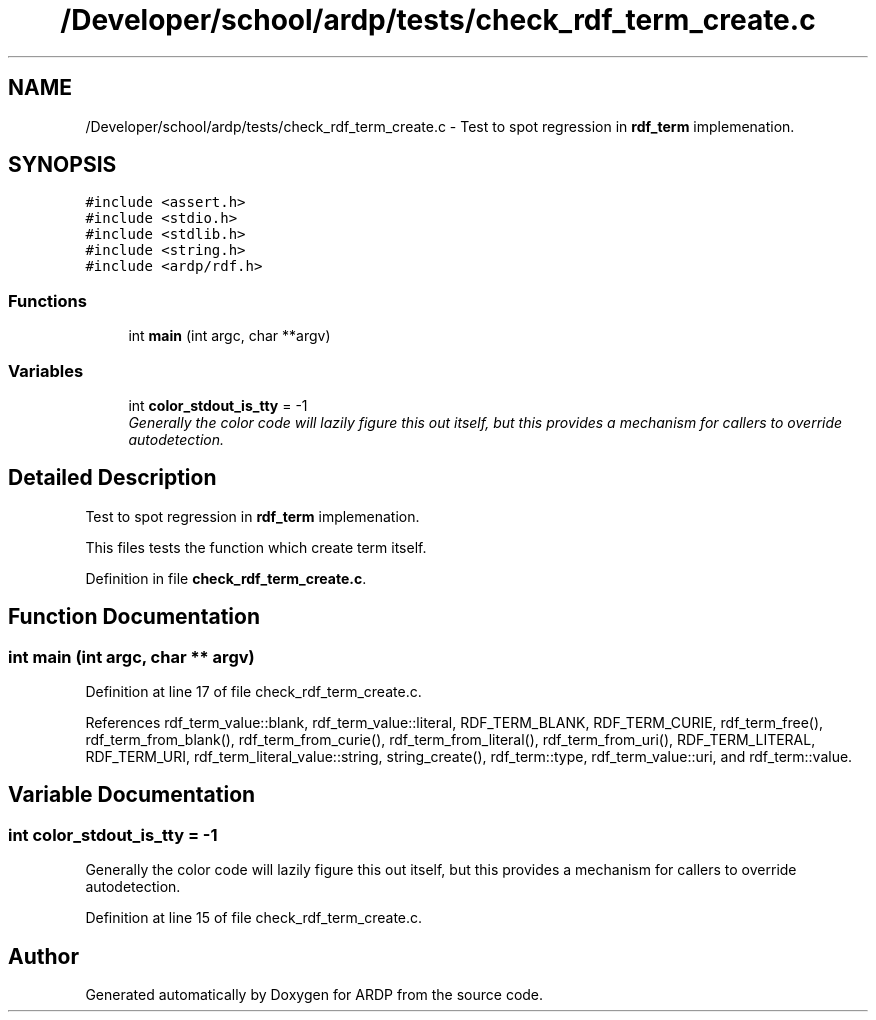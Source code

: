 .TH "/Developer/school/ardp/tests/check_rdf_term_create.c" 3 "Tue Apr 26 2016" "Version 2.2.1" "ARDP" \" -*- nroff -*-
.ad l
.nh
.SH NAME
/Developer/school/ardp/tests/check_rdf_term_create.c \- Test to spot regression in \fBrdf_term\fP implemenation\&.  

.SH SYNOPSIS
.br
.PP
\fC#include <assert\&.h>\fP
.br
\fC#include <stdio\&.h>\fP
.br
\fC#include <stdlib\&.h>\fP
.br
\fC#include <string\&.h>\fP
.br
\fC#include <ardp/rdf\&.h>\fP
.br

.SS "Functions"

.in +1c
.ti -1c
.RI "int \fBmain\fP (int argc, char **argv)"
.br
.in -1c
.SS "Variables"

.in +1c
.ti -1c
.RI "int \fBcolor_stdout_is_tty\fP = -1"
.br
.RI "\fIGenerally the color code will lazily figure this out itself, but this provides a mechanism for callers to override autodetection\&. \fP"
.in -1c
.SH "Detailed Description"
.PP 
Test to spot regression in \fBrdf_term\fP implemenation\&. 

This files tests the function which create term itself\&. 
.PP
Definition in file \fBcheck_rdf_term_create\&.c\fP\&.
.SH "Function Documentation"
.PP 
.SS "int main (int argc, char ** argv)"

.PP
Definition at line 17 of file check_rdf_term_create\&.c\&.
.PP
References rdf_term_value::blank, rdf_term_value::literal, RDF_TERM_BLANK, RDF_TERM_CURIE, rdf_term_free(), rdf_term_from_blank(), rdf_term_from_curie(), rdf_term_from_literal(), rdf_term_from_uri(), RDF_TERM_LITERAL, RDF_TERM_URI, rdf_term_literal_value::string, string_create(), rdf_term::type, rdf_term_value::uri, and rdf_term::value\&.
.SH "Variable Documentation"
.PP 
.SS "int color_stdout_is_tty = -1"

.PP
Generally the color code will lazily figure this out itself, but this provides a mechanism for callers to override autodetection\&. 
.PP
Definition at line 15 of file check_rdf_term_create\&.c\&.
.SH "Author"
.PP 
Generated automatically by Doxygen for ARDP from the source code\&.
